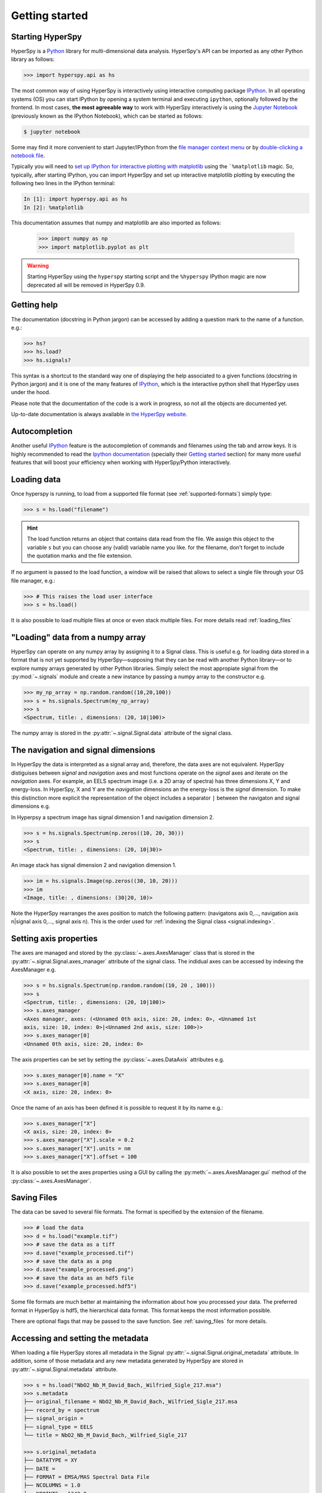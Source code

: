 Getting started
***************


.. _importing_hyperspy-label:

Starting HyperSpy
-----------------

HyperSpy is a `Python <http://python.org>`_ library for multi-dimensional data
analysis.  HyperSpy's API can be imported as any other Python library as
follows:

.. code-block:: python

   >>> import hyperspy.api as hs

The most common way of using HyperSpy is interactively using  interactive
computing package `IPython <http://ipython.org>`_. In all operating systems (OS)
you can start IPython by opening a system terminal and executing ``ipython``,
optionally followed by the frontend. In most cases, **the most agreeable way**
to work with HyperSpy interactively is using the `Jupyter Notebook
<http://jupyter.org>`_ (previously known as the IPython Notebook), which can be
started as follows:

.. code-block:: bash

    $ jupyter notebook

Some may find it more convenient to start Jupyter/IPython from the `file manager
context menu <https://github.com/hyperspy/start_jupyter_cm>`_ or by
`double-clicking a notebook file <https://github.com/takluyver/nbopen>`_.

Typically you will need to `set up IPython for interactive plotting with
matplotlib
<http://ipython.readthedocs.org/en/stable/interactive/plotting.html>`_ using the
```%matplotlib`` magic. So, typically, after starting IPython, you can import
HyperSpy and set up interactive matplotlib plotting by executing the following
two lines in the IPython terminal:

.. code-block:: python

   In [1]: import hyperspy.api as hs
   In [2]: %matplotlib

This documentation assumes that numpy and matplotlib are also imported as
follows:

   >>> import numpy as np
   >>> import matplotlib.pyplot as plt

.. warning::
    Starting HyperSpy using the ``hyperspy`` starting script and the
    ``%hyperspy`` IPython magic are now deprecated all will be removed in
    HyperSpy 0.9.

.. _starting_hyperspy-label:

Getting help
------------

The documentation (docstring in Python jargon) can be accessed by adding a
question mark to the name of a function. e.g.:


.. code-block:: python

    >>> hs?
    >>> hs.load?
    >>> hs.signals?

This syntax is a shortcut to the standard way one of displaying the help
associated to a given functions (docstring in Python jargon) and it is one of
the many features of `IPython <http://ipython.scipy.org/moin/>`_, which is the
interactive python shell that HyperSpy uses under the hood.

Please note that the documentation of the code is a work in progress, so not
all the objects are documented yet.

Up-to-date documentation is always available in `the HyperSpy website.
<http://hyperspy.org/documentation.html>`_


Autocompletion
--------------

Another useful `IPython <http://ipython.scipy.org/moin/>`_ feature is the
autocompletion of commands and filenames using the tab and arrow keys. It is
highly recommended to read the `Ipython documentation
<http://ipython.scipy.org/moin/Documentation>`_ (specially their `Getting
started <http://ipython.org/ipython-doc/stable/interactive/tutorial.html>`_
section) for many more useful features that will boost your efficiency when
working with HyperSpy/Python interactively.


Loading data
------------

Once hyperspy is running, to load from a supported file format (see
:ref:`supported-formats`) simply type:

.. code-block:: python

    >>> s = hs.load("filename")

.. HINT::

   The load function returns an object that contains data read from the file.
   We assign this object to the variable ``s`` but you can choose any (valid)
   variable name you like. for the filename, don't forget to include the
   quotation marks and the file extension.

If no argument is passed to the load function, a window will be raised that
allows to select a single file through your OS file manager, e.g.:

.. code-block:: python

    >>> # This raises the load user interface
    >>> s = hs.load()

It is also possible to load multiple files at once or even stack multiple
files. For more details read :ref:`loading_files`

"Loading" data from a numpy array
---------------------------------

HyperSpy can operate on any numpy array by assigning it to a Signal class.
This is useful e.g. for loading data stored in a format that is not yet
supported by HyperSpy—supposing that they can be read with another Python
library—or to explore numpy arrays generated by other Python
libraries. Simply select the most appropiate signal from the
:py:mod:`~.signals` module and create a new instance by passing a numpy array
to the constructor e.g.

.. code-block:: python

    >>> my_np_array = np.random.random((10,20,100))
    >>> s = hs.signals.Spectrum(my_np_array)
    >>> s
    <Spectrum, title: , dimensions: (20, 10|100)>

The numpy array is stored in the :py:attr:`~.signal.Signal.data` attribute
of the signal class.

The navigation and signal dimensions
------------------------------------

In HyperSpy the data is interpreted as a signal array and, therefore, the data
axes are not equivalent. HyperSpy distiguises between *signal* and *navigation*
axes and most functions operate on the *signal* axes and iterate on the
*navigation* axes. For example, an EELS spectrum image (i.e. a 2D array of
spectra) has three dimensions X, Y and energy-loss. In HyperSpy, X and Y are
the *navigation* dimensions an the energy-loss is the *signal* dimension. To
make this distinction more explicit the representation of the object includes
a separator ``|`` between the navigaton and signal dimensions e.g.

In Hyperpsy a spectrum image has signal dimension 1 and navigation dimension 2.

.. code-block:: python

    >>> s = hs.signals.Spectrum(np.zeros((10, 20, 30)))
    >>> s
    <Spectrum, title: , dimensions: (20, 10|30)>


An image stack has signal dimension 2 and navigation dimension 1.

.. code-block:: python

    >>> im = hs.signals.Image(np.zeros((30, 10, 20)))
    >>> im
    <Image, title: , dimensions: (30|20, 10)>

Note the HyperSpy rearranges the axes position to match the following pattern:
(navigatons axis 0,..., navigation axis n|signal axis 0,..., signal axis n).
This is the order used for :ref:`indexing the Signal class <signal.indexing>`.

.. _Setting_axis_properties:

Setting axis properties
-----------------------

The axes are managed and stored by the :py:class:`~.axes.AxesManager` class
that is stored in the :py:attr:`~.signal.Signal.axes_manager` attribute of
the signal class. The indidual axes can be accessed by indexing the AxesManager
e.g.

.. code-block:: python

    >>> s = hs.signals.Spectrum(np.random.random((10, 20 , 100)))
    >>> s
    <Spectrum, title: , dimensions: (20, 10|100)>
    >>> s.axes_manager
    <Axes manager, axes: (<Unnamed 0th axis, size: 20, index: 0>, <Unnamed 1st
    axis, size: 10, index: 0>|<Unnamed 2nd axis, size: 100>)>
    >>> s.axes_manager[0]
    <Unnamed 0th axis, size: 20, index: 0>


The axis properties can be set by setting the :py:class:`~.axes.DataAxis`
attributes e.g.

.. code-block:: python

    >>> s.axes_manager[0].name = "X"
    >>> s.axes_manager[0]
    <X axis, size: 20, index: 0>


Once the name of an axis has been defined it is possible to request it by its
name e.g.:

.. code-block:: python

    >>> s.axes_manager["X"]
    <X axis, size: 20, index: 0>
    >>> s.axes_manager["X"].scale = 0.2
    >>> s.axes_manager["X"].units = nm
    >>> s.axes_manager["X"].offset = 100


It is also possible to set the axes properties using a GUI by calling the
:py:meth:`~.axes.AxesManager.gui` method of the :py:class:`~.axes.AxesManager`.

.. _saving:

Saving Files
------------

The data can be saved to several file formats.  The format is specified by
the extension of the filename.

.. code-block:: python

    >>> # load the data
    >>> d = hs.load("example.tif")
    >>> # save the data as a tiff
    >>> d.save("example_processed.tif")
    >>> # save the data as a png
    >>> d.save("example_processed.png")
    >>> # save the data as an hdf5 file
    >>> d.save("example_processed.hdf5")

Some file formats are much better at maintaining the information about
how you processed your data.  The preferred format in HyperSpy is hdf5,
the hierarchical data format.  This format keeps the most information
possible.

There are optional flags that may be passed to the save function. See
:ref:`saving_files` for more details.

Accessing and setting the metadata
----------------------------------

When loading a file HyperSpy stores all metadata in the Signal
:py:attr:`~.signal.Signal.original_metadata` attribute. In addition, some of
those metadata and any new metadata generated by HyperSpy are stored in
:py:attr:`~.signal.Signal.metadata` attribute.


.. code-block:: python

   >>> s = hs.load("NbO2_Nb_M_David_Bach,_Wilfried_Sigle_217.msa")
   >>> s.metadata
   ├── original_filename = NbO2_Nb_M_David_Bach,_Wilfried_Sigle_217.msa
   ├── record_by = spectrum
   ├── signal_origin =
   ├── signal_type = EELS
   └── title = NbO2_Nb_M_David_Bach,_Wilfried_Sigle_217

   >>> s.original_metadata
   ├── DATATYPE = XY
   ├── DATE =
   ├── FORMAT = EMSA/MAS Spectral Data File
   ├── NCOLUMNS = 1.0
   ├── NPOINTS = 1340.0
   ├── OFFSET = 120.0003
   ├── OWNER = eelsdatabase.net
   ├── SIGNALTYPE = ELS
   ├── TIME =
   ├── TITLE = NbO2_Nb_M_David_Bach,_Wilfried_Sigle_217
   ├── VERSION = 1.0
   ├── XPERCHAN = 0.5
   ├── XUNITS = eV
   └── YUNITS =

   >>> s.set_microscope_parameters(100, 10, 20)
   >>> s.metadata
   ├── TEM
   │   ├── EELS
   │   │   └── collection_angle = 20
   │   ├── beam_energy = 100
   │   └── convergence_angle = 10
   ├── original_filename = NbO2_Nb_M_David_Bach,_Wilfried_Sigle_217.msa
   ├── record_by = spectrum
   ├── signal_origin =
   ├── signal_type = EELS
   └── title = NbO2_Nb_M_David_Bach,_Wilfried_Sigle_217

   >>> s.metadata.TEM.microscope = "STEM VG"
   >>> s.metadata
   ├── TEM
   │   ├── EELS
   │   │   └── collection_angle = 20
   │   ├── beam_energy = 100
   │   ├── convergence_angle = 10
   │   └── microscope = STEM VG
   ├── original_filename = NbO2_Nb_M_David_Bach,_Wilfried_Sigle_217.msa
   ├── record_by = spectrum
   ├── signal_origin =
   ├── signal_type = EELS
   └── title = NbO2_Nb_M_David_Bach,_Wilfried_Sigle_217


.. _configuring-hyperspy-label:

Configuring HyperSpy
--------------------

The behaviour of HyperSpy can be customised using the
:py:class:`~.defaults_parser.Preferences` class. The easiest way to do it is by
calling the :meth:`gui` method:

.. code-block:: python

    >>> hs.preferences.gui()

This command should raise the Preferences user interface:

.. _preferences_image:

.. figure::  images/preferences.png
   :align:   center

   Preferences user interface.
